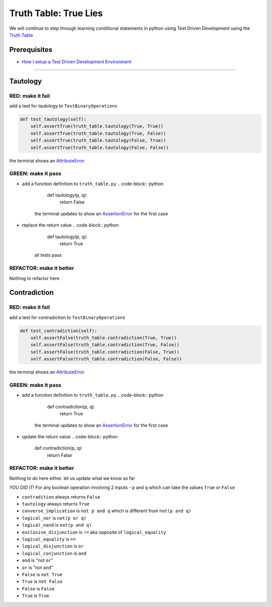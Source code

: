 Truth Table: True Lies
======================

We will continue to step through learning conditional statements in python using Test Driven Development using the `Truth Table <https://en.wikipedia.org/wiki/Truth_table>`_

Prerequisites
-------------


* `How I setup a Test Driven Development Environment <./How I How I setup a Test Driven Development Environment.rst>`_

----

Tautology
---------

RED: make it fail
^^^^^^^^^^^^^^^^^

add a test for tautology to ``TestBinaryOperations``

.. code-block:: python

       def test_tautology(self):
           self.assertTrue(truth_table.tautology(True, True))
           self.assertTrue(truth_table.tautology(True, False))
           self.assertTrue(truth_table.tautology(False, True))
           self.assertTrue(truth_table.tautology(False, False))

the terminal shows an `AttributeError <./ATTRIBUTE_ERROR.rst>`_

GREEN: make it pass
^^^^^^^^^^^^^^^^^^^


* add a function definition to ``truth_table.py``
  .. code-block:: python

       def tautology(p, q):
           return False
    the terminal updates to show an `AssertionError <./ASSERTION_ERROR.rst>`_ for the first case
* replace the return value
  .. code-block:: python

       def tautology(p, q):
           return True
    all tests pass

REFACTOR: make it better
^^^^^^^^^^^^^^^^^^^^^^^^

Nothing to refactor here

Contradiction
-------------

RED: make it fail
^^^^^^^^^^^^^^^^^

add a test for contradiction to ``TestBinaryOperations``

.. code-block:: python

       def test_contradiction(self):
           self.assertFalse(truth_table.contradiction(True, True))
           self.assertFalse(truth_table.contradiction(True, False))
           self.assertFalse(truth_table.contradiction(False, True))
           self.assertFalse(truth_table.contradiction(False, False))

the terminal shows an `AttributeError <./ATTRIBUTE_ERROR.rst>`_

GREEN: make it pass
^^^^^^^^^^^^^^^^^^^


* add a function definition to ``truth_table.py``
  .. code-block:: python

       def contradiction(p, q):
           return True
    the terminal updates to show an `AssertionError <./ASSERTION_ERROR.rst>`_ for the first case
* update the return value
  .. code-block:: python

       def contradiction(p, q):
           return False

REFACTOR: make it better
^^^^^^^^^^^^^^^^^^^^^^^^

Nothing to do here either. let us update what we know so far

*YOU DID IT!*
For any boolean operation involving 2 inputs - ``p`` and ``q`` which can take the values ``True`` or ``False``


* ``contradition`` always returns ``False``
* ``tautology`` always returns ``True``
* ``converse_implication`` is ``not p and q`` which is different from ``not(p and q)``
* ``logical_nor`` is ``not(p or q)``
* ``logical_nand`` is ``not(p and q)``
* ``exclusive_disjunction`` is ``!=`` aka opposite of ``logical_equality``
* ``logical_equality`` is ``==``
* ``logical_disjunction`` is ``or``
* ``logical_conjunction`` is ``and``
* ``and`` is "not ``or``\ "
* ``or`` is "not ``and``\ "
* ``False`` is ``not True``
* ``True`` is ``not False``
* ``False`` is ``False``
* ``True`` is ``True``
